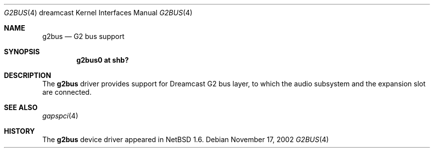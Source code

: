 .\"	$NetBSD: g2bus.4,v 1.1 2002/11/17 05:53:41 itohy Exp $
.\"
.\" Copyright (c) 2002 The NetBSD Foundation, Inc.
.\" All rights reserved.
.\"
.\" This code is derived from software contributed to The NetBSD Foundation
.\" by ITOH Yasufumi.
.\"
.\" Redistribution and use in source and binary forms, with or without
.\" modification, are permitted provided that the following conditions
.\" are met:
.\" 1. Redistributions of source code must retain the above copyright
.\"    notice, this list of conditions and the following disclaimer.
.\" 2. Redistributions in binary form must reproduce the above copyright
.\"    notice, this list of conditions and the following disclaimer in the
.\"    documentation and/or other materials provided with the distribution.
.\" 3. All advertising materials mentioning features or use of this software
.\"    must display the following acknowledgement:
.\"        This product includes software developed by the NetBSD
.\"        Foundation, Inc. and its contributors.
.\" 4. Neither the name of The NetBSD Foundation nor the names of its
.\"    contributors may be used to endorse or promote products derived
.\"    from this software without specific prior written permission.
.\"
.\" THIS SOFTWARE IS PROVIDED BY THE NETBSD FOUNDATION, INC. AND CONTRIBUTORS
.\" ``AS IS'' AND ANY EXPRESS OR IMPLIED WARRANTIES, INCLUDING, BUT NOT LIMITED
.\" TO, THE IMPLIED WARRANTIES OF MERCHANTABILITY AND FITNESS FOR A PARTICULAR
.\" PURPOSE ARE DISCLAIMED.  IN NO EVENT SHALL THE FOUNDATION OR CONTRIBUTORS
.\" BE LIABLE FOR ANY DIRECT, INDIRECT, INCIDENTAL, SPECIAL, EXEMPLARY, OR
.\" CONSEQUENTIAL DAMAGES (INCLUDING, BUT NOT LIMITED TO, PROCUREMENT OF
.\" SUBSTITUTE GOODS OR SERVICES; LOSS OF USE, DATA, OR PROFITS; OR BUSINESS
.\" INTERRUPTION) HOWEVER CAUSED AND ON ANY THEORY OF LIABILITY, WHETHER IN
.\" CONTRACT, STRICT LIABILITY, OR TORT (INCLUDING NEGLIGENCE OR OTHERWISE)
.\" ARISING IN ANY WAY OUT OF THE USE OF THIS SOFTWARE, EVEN IF ADVISED OF THE
.\" POSSIBILITY OF SUCH DAMAGE.
.\"
.Dd November 17, 2002
.Dt G2BUS 4 dreamcast
.Os
.Sh NAME
.Nm g2bus
.Nd G2 bus support
.Sh SYNOPSIS
.Cd "g2bus0 at shb?"
.Sh DESCRIPTION
The
.Nm
driver provides support for Dreamcast G2 bus layer,
to which the audio subsystem and the expansion slot are connected.
.Sh SEE ALSO
.Xr gapspci 4
.Sh HISTORY
The
.Nm
device driver appeared in
.Nx 1.6 .
